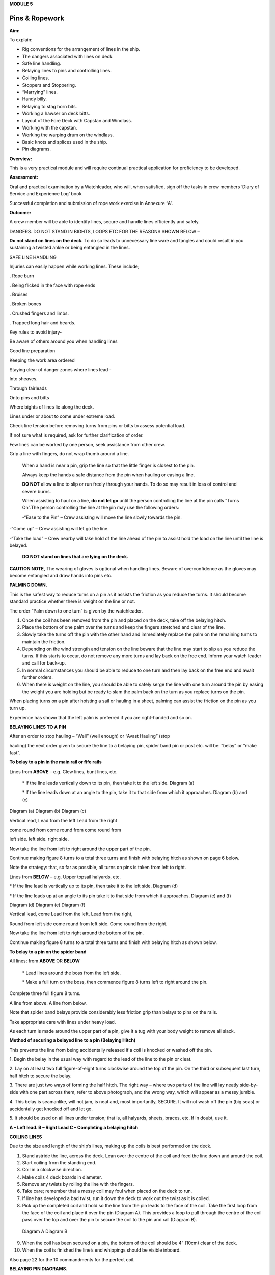 **MODULE 5**

***************
Pins & Ropework
***************

**Aim:**

To explain:

- Rig conventions for the arrangement of lines in the ship.

- The dangers associated with lines on deck.

- Safe line handling.

- Belaying lines to pins and controlling lines.

- Coiling lines.

- Stoppers and Stoppering.

- “Marrying” lines.

- Handy billy.

- Belaying to stag horn bits.

- Working a hawser on deck bitts.

- Layout of the Fore Deck with Capstan and Windlass.

- Working with the capstan.

- Working the warping drum on the windlass.

- Basic knots and splices used in the ship.

- Pin diagrams.

**Overview:**

This is a very practical module and will require continual practical
application for proficiency to be developed.

**Assessment:**

Oral and practical examination by a Watchleader, who will, when
satisfied, sign off the tasks in crew members ‘Diary of Service and
Experience Log’ book.

Successful completion and submission of rope work exercise in Annexure
“A”.

**Outcome:**

A crew member will be able to identify lines, secure and handle lines
efficiently and safely.\ |image0|

DANGERS. DO NOT STAND IN BIGHTS, LOOPS ETC FOR THE REASONS SHOWN BELOW –

|image1|

**Do not stand on lines on the deck.** To do so leads to unnecessary
line ware and tangles and could result in you sustaining a twisted ankle
or being entangled in the lines.

SAFE LINE HANDLING

Injuries can easily happen while working lines. These include;

. Rope burn

. Being flicked in the face with rope ends

. Bruises

. Broken bones

. Crushed fingers and limbs.

. Trapped long hair and beards.

Key rules to avoid injury-

Be aware of others around you when handling lines

Good line preparation

Keeping the work area ordered

Staying clear of danger zones where lines lead -

Into sheaves.

Through fairleads

Onto pins and bitts

Where bights of lines lie along the deck.

Lines under or about to come under extreme load.

Check line tension before removing turns from pins or bitts to assess
potential load.

If not sure what is required, ask for further clarification of order.

Few lines can be worked by one person, seek assistance from other crew.

Grip a line with fingers, do not wrap thumb around a line.

    When a hand is near a pin, grip the line so that the little finger
    is closest to the pin.

    Always keep the hands a safe distance from the pin when hauling or
    easing a line.

    |image2|

    **DO NOT** allow a line to slip or run freely through your hands. To
    do so may result in loss of control and severe burns.

    When assisting to haul on a line, **do not let go** until the person
    controlling the line at the pin calls “Turns On”.The person
    controlling the line at the pin may use the following orders:

    -“Ease to the Pin” – Crew assisting will move the line slowly
    towards the pin.

-“Come up” – Crew assisting will let go the line.

-“Take the load” – Crew nearby will take hold of the line ahead of the
pin to assist hold the load on the line until the line is belayed.

    **DO NOT stand on lines that are lying on the deck.**

**CAUTION NOTE,** The wearing of gloves is optional when handling lines.
Beware of overconfidence as the gloves may become entangled and draw
hands into pins etc.

**PALMING DOWN.**

|image3|

This is the safest way to reduce turns on a pin as it assists the
friction as you reduce the turns. It should become standard practice
whether there is weight on the line or not.

The order “Palm down to one turn” is given by the watchleader.

1. Once the coil has been removed from the pin and placed on the deck,
   take off the belaying hitch.

2. Place the bottom of one palm over the turns and keep the fingers
   stretched and clear of the line.

3. Slowly take the turns off the pin with the other hand and immediately
   replace the palm on the remaining turns to maintain the friction.

4. Depending on the wind strength and tension on the line beware that
   the line may start to slip as you reduce the turns. If this starts to
   occur, do not remove any more turns and lay back on the free end.
   Inform your watch leader and call for back-up.

5. In normal circumstances you should be able to reduce to one turn and
   then lay back on the free end and await further orders.

6. When there is weight on the line, you should be able to safely serge
   the line with one turn around the pin by easing the weight you are
   holding but be ready to slam the palm back on the turn as you replace
   turns on the pin.

When placing turns on a pin after hoisting a sail or hauling in a sheet,
palming can assist the friction on the pin as you turn up.

Experience has shown that the left palm is preferred if you are
right-handed and so on.

**BELAYING LINES TO A PIN**

After an order to stop hauling – “Well” (well enough) or “Avast Hauling”
(stop

hauling) the next order given to secure the line to a belaying pin,
spider band pin or post etc. will be: “belay” or "make fast".

**To belay to a pin in the main rail or fife rails**

Lines from **ABOVE** – e.g. Clew lines, bunt lines, etc.

    \* If the line leads vertically down to its pin, then take it to the
    left side. Diagram (a)

    \* If the line leads down at an angle to the pin, take it to that
    side from which it approaches. Diagram (b) and (c)

|image4|

Diagram (a) Diagram (b) Diagram (c)

Vertical lead, Lead from the left Lead from the right

come round from come round from come round from

left side. left side. right side.

Now take the line from left to right around the upper part of the pin.

Continue making figure 8 turns to a total three turns and finish with
belaying hitch as shown on page 6 below.

Note the strategy: that, so far as possible, all turns on pins is taken
from left to right.

Lines from **BELOW** – e.g. Upper topsail halyards, etc.

\* If the line lead is vertically up to its pin, then take it to the
left side. Diagram (d)

\* If the line leads up at an angle to its pin take it to that side from
which it approaches. Diagram (e) and (f)

|image5|

Diagram (d) Diagram (e) Diagram (f)

Vertical lead, come Lead from the left, Lead from the right,

Round from left side come round from left side. Come round from the
right.

Now take the line from left to right around the bottom of the pin.

Continue making figure 8 turns to a total three turns and finish with
belaying hitch as shown below.

**To belay to a pin on the spider band**

All lines; from **ABOVE** OR **BELOW**

    \* Lead lines around the boss from the left side.

    \* Make a full turn on the boss, then commence figure 8 turns left
    to right around the pin.

Complete three full figure 8 turns.

|image6|

A line from above. A line from below.

Note that spider band belays provide considerably less friction grip
than belays to pins on the rails.

Take appropriate care with lines under heavy load.

As each turn is made around the upper part of a pin, give it a tug with
your body weight to remove all slack.

**Method of securing a belayed line to a pin (Belaying Hitch)**

This prevents the line from being accidentally released if a coil is
knocked or washed off the pin.

|image7|

1. Begin the belay in the usual way with regard to the lead of the line
to the pin or cleat.

2. Lay on at least two full figure-of-eight turns clockwise around the
top of the pin. On the third or subsequent last turn, half hitch to
secure the belay.

3. There are just two ways of forming the half hitch. The right way –
where two parts of the line will lay neatly side-by-side with one part
across them, refer to above photograph, and the wrong way, which will
appear as a messy jumble.

4. This belay is seamanlike, will not jam, is neat and, most
importantly, SECURE. It will not wash off the pin (big seas) or
accidentally get knocked off and let go.

5. It should be used on all lines under tension; that is, all halyards,
sheets, braces, etc. If in doubt, use it.

|image8|

**A – Left lead. B – Right Lead C – Completing a belaying hitch**

**COILING LINES**

Due to the size and length of the ship’s lines, making up the coils is
best performed on the deck.

1. Stand astride the line, across the deck. Lean over the centre of the
   coil and feed the line down and around the coil.

2. Start coiling from the standing end.

3. Coil in a clockwise direction.

4. Make coils 4 deck boards in diameter.

5. Remove any twists by rolling the line with the fingers.

6. Take care; remember that a messy coil may foul when placed on the
   deck to run.

7. If line has developed a bad twist, run it down the deck to work out
   the twist as it is coiled.

8. Pick up the completed coil and hold so the line from the pin leads to
   the face of the coil. Take the first loop from the face of the coil
   and place it over the pin (Diagram A). This provides a loop to pull
   through the centre of the coil pass over the top and over the pin to
   secure the coil to the pin and rail (Diagram B).

..

    |image9| |image10|

    Diagram A Diagram B

9.  When the coil has been secured on a pin, the bottom of the coil
    should be 4” (10cm) clear of the deck.

10. When the coil is finished the line’s end whippings should be visible
    inboard.

Also page 22 for the 10 commandments for the perfect coil.

**BELAYING PIN DIAGRAMS.**

|image11|

|image12|

|image13|

**STOPPERS AND STOPPERING**

To belay a rope which is under strain, the strain must be taken
temporarily with a stopper.

The type of stopper used depends on whether it is to hold a fibre or
wire rope, chain/cable and on the strain it is required to take.

In these notes we refer to rope to rope stoppers. For the other types
and methods refer to Module 16.17.

Stopper, is the name given to a short length of line secured at one end
to a belaying pin, stanchion etc to hold temporarily (“stop”) parts of
the running rigging, a larger line or cable. The rolling hitch below is
ideal to secure the running end to the line being stopped.

A stopper may also be passed to secured “married” lines while the
running end is being belayed.

Uses in the James Craig include;

-  Holding the upper topsail halyard while it is being belayed.

-  Securing the anchor hauling out line in association with the
   windlass.

-  Setting up braces for tacking using by the wind hitches.

-  Situation requiring the transfer of lines under load to from bits or
   pins to other points.

There are many types of stopper and stoppering arrangements.

In the James Craig the following stopping lines are fitted -

\* There are fixed stopper lines attached to the Upper topsail halyard
blocks.

\* A stopper line is part of the windlass kit for hauling out the
stockless anchor.

\* Portable stopper lines are stowed on the forward shroud of each mast
(port and starboard).

The portable stopper lines are 3 meter lengths of 12mm roblin line with
an eye in one end, to assist secure to a pin or other strong point. The
other end is used to make the following rolling hitch around the line to
be held.

A rolling hitch shown is to be used to secure the stopper line or handy
billy tail (refer later) to the line to be stopped or hauled.

Similar to a clove hitch however the second and third turns override the
first turn. A half hitch is to be used to secure the running end.

**DO NOT HOLD THE RUNNING END BY HAND.**

|image14|

|image15|

*A rolling hitch being passed on the running end of a stopper line to
hold a head sail sheet prior to working the pin. The eye of the stopper
line is on the botton of the pin behind the sheet being worked on.*

|image16|

*A fixed stopper is secured with a rolling hitch to hold the upper
topsail halyard until the running end is belayed to its pin.*

It is possible to hold the running end of the rolling hitch however in
the ship this must not be used.

Dangers of holding the tail by hand include;

= the load exceeding the holders ability to contain

= loss of grip should the ship roll and holder loose balance

= flogging sails leading to hand/wrist injury

= burn injury to the holder and the crew on the running end should the
stopper let go.

Benefits of this hitch include;

+ the rolling hitch can be formed without load then slid up the line to
take the load.

+ after hauling the hitch can be again slid up the line being hauled
ready for hauling again.

+ easy to tie and release after load.

**MARRYING LINES.**

This involves twisting together two or more lines in a fall or two
sheets, so that the friction created between the bundled lines stops the
lines moving while the running end is being belayed.

Although, again, this can be hand held under light loads, a stopper
should be passed if high load is estimated or in any doubt in ability to
contain.

|image17|

|image18|\ *The Main Lower Topsail sheets, in turn, are gathered
together* **left**\ *, twisted to create friction between the parts thus
assisting hold the load* **right** *until the sheet is belayed to the
pin on the spider band.*

**HANDY BILLY.**

When using a handy billy to assist hauling on a line such as a head sail
or staysail sheet the rolling hitch shown above should be used to attach
the tail of the handy billy to the loaded line.

Examples;

-  Hauling out the spanker outhaul when setting the sail.

-  Securing the handy billy to lines when additional hauling power is
   required.

..

    - The tail rope on a handybilly is secured using the rolling hitch.

Also refer to the Purchases and Tackles Module 16.4.

|image19|

*Handy billy rigged to assist set the main sail tack - Note it is rigged
to disadvantage.*

*When rigged, this set up enables crew to haul down the main sail
weather clew when setting and trimming the sail.*

|image20|

*Handy billy rigged to assist haul in a stern line.*

**SAFETY NOTE**

**When working a hawser on bitts, machinery such as the Capstan or
Windlass, where possible, DO NOT wear a climbing harness to avoid
accidental entanglement of the harness and or its lanyards.**

**When surging or snubbing a synthetic fibre line around bitts, post or
warping drum us extreme care and backup. Synthetic line tends to heat up
and melt under loanand friction thus causing it to lose its grip.**

**BELAYING TO STAG HORN BITTS**

A versatile bitt that can be used to work and secure a line from any
direction.

**Line across the deck**

|image21| |image22|

**Line from above**

|image23| |image24|

**WORKING A HAWSER ON DECK BITTS**

+--------------------------------------+-----------+
| 1. Lead the line outside the bitts   | |image25| |
|                                      |           |
| 2. Take the line around the end bitt |           |
|                                      |           |
| 3. Make figure of 8 turns            |           |
|                                      |           |
| 4. Make as many turns as necessary   |           |
+--------------------------------------+-----------+

+-----------------------------------+-----------------------------------+
| 1. Stand back when working        | |image27|                         |
|    berthing lines                 |                                   |
|                                   |                                   |
| 2. Surging, easing, adding turns  |                                   |
|    or taking turns off can all be |                                   |
|    done while remaining several   |                                   |
|    feet away from the bitts       |                                   |
|                                   |                                   |
| 3. Always ensure hands and feet   |                                   |
|    are kept clear                 |                                   |
+-----------------------------------+-----------------------------------+

**The Tugboat, Lighterman’s Hitch.**

The hitch is a means of belaying the end of a line (Tack, Berthing Line
etc) to a bollard, post, bit or capstan so that it can be left
unattended. It can be used in any situation where it can be easily and
quickly cast off without danger of being foul of the Post etc.

|image28|\ For example the Fore Course (Foresail) Tack to the Capstan.

Tack leads to the capstan and three turns are passed clockwise.

|image29|

Form a loop under the standing part.

The loop is then picked up from under the standing part and passed over
the capstan.

Make sure the segment of the line being passed around the capstan lies
close on top of the turns already around the capstan.

|image30|

Another loop of line is then picked up from under the standing part and
brought back around the capstan in the opposite direction.

Make sure the segment of the line being passed around the capstan lies
close on top of the turns already around the capstan

|image31|\ The final turn around the capstan is tightened down and
draped over as shown.

If the line starts to slip, the series of bights will tighten down and
pull on the standing part of the line in the opposite direction. Also,
since the topmost three turns around the capstan run in opposite
directions, they would rub against each other, thus providing additional
security against slippage

The tugboat hitch can be easily cast off under control.

|image32|

**LAYOUT OF FORE DECK WITH CAPSTAN AND WINDLASS.** Also refer Module 13
– Anchors

|image33|

**WORKING WITH THE CAPSTAN**

Also refer to Module 16.2 for operation details.

|image34|

**NOTE;** Always maintain a firm grip on the tailing line, at ALL times.
**DO NOT ALLOW THE LINE TO RUN FREELY THROUGH YOUR HANDS.**

Surge or take in the line hand over hand and have the line backed up in
need.

**Make the running end of any line being worked on the capstan fast by
passing figure of “8” turns around the bar passing through one of the
cat heads.** This make the line easy to control and keeps hands clear of
turns on the capstan.

**WORKING WITH THE WARPING DRUM**

Also refer to Module 16.1 for operation details.

|image35|

**NOTE;** Always maintain a firm grip on the tailing line at ALL times.
**DO NOT ALLOW THE LINE TO RUN FREELY THROUGH YOUR HANDS.** Veer or take
in line hand over hand.

To reduce the risk of the line accidentally running off the end of the
warping drum a flange has been welded to the outside end of the Port
warping drum only.

**BASIC KNOTS, BENDS & HITCHES**

“Knots” fall into three main categories – knots, bends and hitches, and
also in a sense whipping, seizing and lashing.

Knots - The rope is tied to itself.

Bends - Used to join the ends of two ropes together.

Hitches - Are used to tie a rope to something else e.g. a spar, another
rope, ring, post etc.

Whipping consists of binding a light line around the end of a rope to
prevent it from fraying.

Seizing consist of binding a light line around two ropes to join them or
to form a loop.

Lashings consist of using rope to join two or more spars.

Although these definitions are generally correct, the word “knot” is
also used in a generic sense. Sometimes the name in common use does not
follow the rules, the Fisherman’s Bend is really a hitch, as it is used
to tie a rope to a spar or ring, and the Fisherman’s Knot is a bend as
it is used to join two ropes.

The following are knots, bends, hitches, whippings etc used in the ship.

For additional rope work, refer to the Sydney Heritage Fleet Rope and
Rigging Handbook.

**BASIC KNOTS, BENDS & HITCHES**

|image36|

**Terms;**

***Overhand knot* –** To make a stop on a *Figure of eight* – as for an

rope, prevent end fraying, prevent line Overhand knot, but easier

slipping through a block. to untie.

|image37| |image38|

***Reef knot* –** Joining two ends – CAUTION can easily undo. Not
suitable for

Lines of different diameter.

|image39|

***Fisherman’s knot* –** Joining two ends.

|image40|

|image41|

***Round turn*** ***Clove hitch* –** Hitch the end of a line to a rail
or post etc. NOT SAFE

unless running end is secured with an additional half hitches.

|image42| |image43|

***olling hitch* –** To secure a stopper, or two ropes pulling in
opposite directions.

*imber hitch and half hitch* – **Securing a line to an object. Safe
while under constant load.**\ |image44|

***Timber hitch***\ |image45|

***Timber Hitch***

|image46|

*Sheet bend* – To join the ends of two lines of equal or different
diameters. Bend is secure while under constant load. If used where load
fluctuates, seize the running ends to respective standing parts.

|image47|

***Double sheet bend* –** More secure than single sheet bend, especially
if line diameters very considerably.

|image48|

*Double sheet bend on a hard eye* – With fluctuating loads, seize
running end.

|image49|

***Bollard hitch* / Tugman’s hitch /Lighterman’s hitch –** Excellent to
secure a line.

|image50|

***Awning hitch***

|image51|

***Bowline* –** Use to make a temporary eye in the end of a rope.

|image52|\ |image53|

***Secure a coil with a gasket hitch*** ***Line stowing hitch***

|image54| |image55| |image56|

***A round turn and two half hitches* -** Used to secure the running end
of a line. The more turns made before the hitches are made the more
control that is possible.

|image57|

***Buntline Hitch –*** To secure the end of a line to an eye, e.g.
securing the end of a buntline to the foot of a sail. Very secure.

|image58|

***A round turn and two half hitches using a bight -***

Use a bight to complete the round turns and two half hitches.

+-----------+
| |image59| |
+-----------+

**Shown here are three way to secure a sail to a spar.**

***Marling hitching***

Used similar to half hitching however more secure. A series of overhand
knots.

|image60|

***Half hitching***

Method of lashing a number of objects together or a sail to a spar,
consisting of a series of half hitches.

|image61|

***Swedish furl***

A chain of loops. Easy to undo, simply release the end and pull. Uses
more line than

the other methods above.

|image62|

***Whipping is applied to the end of a line to prevent it from coming
apart.***

Common whipping – Good temporary whipping

|image63|

***Needle and palm whipping*** – Very secure whipping

|image64|

*Sail makers whipping*

|image65|

***West Country Whipping* –** This “whipping” is also used when binding
together the strands of a roband, when securing the head of a square
sail to its jackstay.

|image66|

***Short splice and long splice refer to Annexure “A”.***

Fake down a line ready to run

+-----------------------------------+-----------------------------------+
| Figure of eight faking.           | Clover leaf faking.               |
|                                   |                                   |
| Good for lines leading up or      | Good for lines leading up or      |
| along the deck                    | where space is restricted         |
|                                   |                                   |
| |image69|                         | |image70|                         |
+-----------------------------------+-----------------------------------+

***Snubbing turns -*** Used for holding and easing a heavy loads. Two or
more turns are taken around a post or bit to control the line. USE WITH
CAUTION IF HEAVY LOADS ARE INVOLVED.

|image71|

***Pearce purchase hitch.***

*A method of applying tension to a line such as awning*

*side wires.*

|image72|

|image73|

|image74|

**COILING CLUES - THE 10 COMMANDMENTS FOR THE PERFECT COIL.**

1. The line’s lead.

**Thou shalt not lead the line across the face of a pin.**

*(To do so makes it difficult to lay on turns and secure the coil to the
pin)*

2. Turns on a pin.

**Thou shalt always pass the line clockwise around the TOP of a pin.**

*(Lines have a right hand lay therefore favour being laid in a clockwise
direction)*

3. Belay to a pin.

**Thou shalt lay, at least, two FULL turns around a pin and then apply a
belay hitch. Heave taut each turn BEFORE placing on the next turn.**

*(This will ensure the line is secure and will reduce the chances of
“creep” under load.)*

4. Start Coiling.

**Thou shalt always start coiling a line from the STANDING (fixed)
end.**

*(This enables any twists in the line to be progressivelyworked out
towards the free end as the line is coiled.)*

5. Coil construction.

**Thou shalt ALWAYS coil in a CLOCKWISE direction with the coil
approximately four deck boards in diameter (not oval of in determent
length).**

*( Lines are made with a right hand lay, therefore have a natural
tendency to go that way, why force them to do the opposite? Speed should
not take priority over neatness. A well made coil will always run
without tangling. If the line tries to do a figure 8, you're probably
coiling anti-clockwise".)*

6. Picking up the coil.

**Pick up the coil from the deck at a point on the coil so that the tail
will not drop out.**

*( If you pick up the coil at the wrong spot the end will drop out. If
it does redo the coil, DO NOT just tuck it in.)*

7. Coil addresses the pin.

**The coil should face the pin i.e. the line from the pin leads directly
to the face of the coil.**

*( By so doing the coil, when removed from the pin and placed on deck-
NOT DROPPED- will run freely from the face.)*

8. Coil securing loop.

**The loop should pass through the coil, over the pin and down the back
of the pin to the rail. NOT sit on top of the pin.**

*( Thus the coil will be secure.)*

9. Finished and secured coil.

**You should be able to see the line’s end whippings on the final turn
outside the coil. The coil should be at least 100mm clear of the deck.**

*(Visible whippings indicate a good coil and deck clearance will ensure
the will be no chafing of the line on the deck.)*

10. Taking down coils.

**When taking a coil off a pin thou shalt NOT DROP the coil. You will
place it on the deck with the lead from the coil on top, for easing, or
lead the line along the deck ready for hauling.**

*(Dropping coils or placing them upside down on the deck will lead to
tangles and delays in what may be an urgent response to an order and may
even put the ship and crew mates at risk.)*

**If you HAVE NOT achieved ALL 10 commandments take the coil down and re
do.**

**Smart Coils = Smart Ship**

**Above all be diligent about your task lest you risk incurring the
wrath of the Watch Leader or Coil Police.**

.. |image0| image:: ./media/image1.png
   :width: 2.9in
   :height: 3.21667in
.. |image1| image:: ./media/image2.png
   :width: 5.00764in
   :height: 7.97431in
.. |image2| image:: ./media/image3.jpeg
   :width: 3.09306in
   :height: 1.81319in
.. |image3| image:: ./media/image4.jpeg
   :width: 2.54097in
   :height: 1.90972in
.. |image4| image:: ./media/image5.png
   :width: 5.39375in
   :height: 1.64861in
.. |image5| image:: ./media/image6.png
   :width: 5.27083in
   :height: 1.73194in
.. |image6| image:: ./media/image7.png
   :width: 4.12014in
   :height: 2.12014in
.. |image7| image:: ./media/image8.jpeg
   :width: 2.46597in
   :height: 2.36597in
.. |image8| image:: ./media/image9.wmf
   :width: 5.80694in
   :height: 2.33819in
.. |image9| image:: ./media/image10.jpeg
   :width: 0.79861in
   :height: 1.53958in
.. |image10| image:: ./media/image11.jpeg
   :width: 1.04167in
   :height: 1.62431in
.. |image11| image:: ./media/image12.wmf
   :width: 5.80625in
   :height: 9.79583in
.. |image12| image:: ./media/image13.wmf
   :width: 5.79861in
   :height: 9.49028in
.. |image13| image:: ./media/image14.wmf
   :width: 5.80417in
   :height: 10.15in
.. |image14| image:: ./media/image15.jpeg
   :width: 5.96806in
   :height: 1.76319in
.. |image15| image:: ./media/image16.jpeg
   :width: 4.26111in
   :height: 2.18958in
.. |image16| image:: ./media/image17.jpeg
   :width: 4.11597in
   :height: 3.08681in
.. |image17| image:: ./media/image18.jpeg
   :width: 1.85417in
   :height: 2.375in
.. |image18| image:: ./media/image19.jpeg
   :width: 2.05208in
   :height: 2.33542in
.. |image19| image:: ./media/image20.wmf
   :width: 3.03264in
   :height: 1.62222in
.. |image20| image:: ./media/image21.jpeg
   :width: 3.39028in
   :height: 0.97917in
.. |image21| image:: ./media/image22.wmf
   :width: 1.90417in
   :height: 1.95069in
.. |image22| image:: ./media/image23.wmf
   :width: 1.91181in
   :height: 1.87292in
.. |image23| image:: ./media/image24.wmf
   :width: 2.25486in
   :height: 2.00694in
.. |image24| image:: ./media/image25.wmf
   :width: 1.89167in
   :height: 1.88194in
.. |image25| image:: ./media/image26.wmf
   :width: 1.99375in
   :height: 3.06667in
.. |image26| image:: ./media/image27.wmf
   :width: 2.44792in
   :height: 2.66667in
.. |image27| image:: ./media/image27.wmf
   :width: 2.44792in
   :height: 2.66667in
.. |image28| image:: ./media/image28.jpeg
   :width: 2.03125in
   :height: 1.79167in
.. |image29| image:: ./media/image29.jpeg
   :width: 1.29097in
   :height: 1.59375in
.. |image30| image:: ./media/image30.jpeg
   :width: 1.61458in
   :height: 1.52639in
.. |image31| image:: ./media/image31.jpeg
   :width: 1.5in
   :height: 1.70833in
.. |image32| image:: ./media/image32.jpeg
   :width: 5.67222in
   :height: 4.12292in
.. |image33| image:: ./media/image33.jpeg
   :width: 5.76806in
   :height: 4.42986in
.. |image34| image:: ./media/image34.jpeg
   :width: 2.57292in
   :height: 2.03125in
.. |image35| image:: ./media/image35.jpeg
   :width: 2.54167in
   :height: 2.40556in
.. |image36| image:: ./media/image36.png
   :width: 4.6125in
   :height: 4.17361in
.. |image37| image:: ./media/image37.png
   :width: 1.93681in
   :height: 1.58611in
.. |image38| image:: ./media/image38.png
   :width: 2.15694in
   :height: 1.59653in
.. |image39| image:: ./media/image39.png
   :width: 2.54792in
   :height: 1.82083in
.. |image40| image:: ./media/image40.png
   :width: 5.4875in
   :height: 1.39792in
.. |image41| image:: ./media/image41.png
   :width: 4.55972in
   :height: 1.15972in
.. |image42| image:: ./media/image42.png
   :width: 1.91597in
   :height: 2.0125in
.. |image43| image:: ./media/image43.png
   :width: 2.81736in
   :height: 1.78819in
.. |image44| image:: ./media/image44.jpeg
   :width: 5.71111in
   :height: 1.82986in
.. |image45| image:: ./media/image45.png
   :width: 5.95903in
   :height: 1.99028in
.. |image46| image:: ./media/image46.png
   :width: 5.75972in
   :height: 1.85139in
.. |image47| image:: ./media/image47.png
   :width: 5.74722in
   :height: 1.85625in
.. |image48| image:: ./media/image48.png
   :width: 5.72708in
   :height: 1.65903in
.. |image49| image:: ./media/image49.png
   :width: 5.35764in
   :height: 2.16319in
.. |image50| image:: ./media/image50.jpeg
   :width: 1.28681in
   :height: 1.34653in
.. |image51| image:: ./media/image54.png
   :width: 2.38125in
   :height: 2.20625in
.. |image52| image:: ./media/image55.png
   :width: 1.58889in
   :height: 1.95903in
.. |image53| image:: ./media/image56.png
   :width: 3.25069in
   :height: 1.85069in
.. |image54| image:: ./media/image57.png
   :width: 2.22986in
   :height: 2.31111in
.. |image55| image:: ./media/image58.png
   :width: 1.28958in
   :height: 2.24167in
.. |image56| image:: ./media/image59.png
   :width: 1.35208in
   :height: 2.16667in
.. |image57| image:: ./media/image60.png
   :width: 5.00764in
   :height: 3.83333in
.. |image58| image:: ./media/image61.jpeg
   :width: 3.69375in
   :height: 1.38958in
.. |image59| image:: ./media/image62.wmf
   :width: 1.74028in
   :height: 2.13472in
.. |image60| image:: ./media/image63.png
   :width: 5.76597in
   :height: 0.83681in
.. |image61| image:: ./media/image64.wmf
   :width: 5.79653in
   :height: 0.91458in
.. |image62| image:: ./media/image65.wmf
   :width: 5.79653in
   :height: 1.22222in
.. |image63| image:: ./media/image66.png
   :width: 5.66667in
   :height: 1.41875in
.. |image64| image:: ./media/image67.png
   :width: 5.33333in
   :height: 1.72222in
.. |image65| image:: ./media/image68.png
   :width: 5.24028in
   :height: 1.61736in
.. |image66| image:: ./media/image69.jpeg
   :width: 3.75in
   :height: 1.61806in
.. |image67| image:: ./media/image70.wmf
   :width: 2.73264in
   :height: 2.02014in
.. |image68| image:: ./media/image71.wmf
   :width: 2.59861in
   :height: 2.04236in
.. |image69| image:: ./media/image70.wmf
   :width: 2.73264in
   :height: 2.02014in
.. |image70| image:: ./media/image71.wmf
   :width: 2.59861in
   :height: 2.04236in
.. |image71| image:: ./media/image72.jpeg
   :width: 3.81736in
   :height: 1.31667in
.. |image72| image:: ./media/image73.wmf
   :width: 5.80347in
   :height: 1.46111in
.. |image73| image:: ./media/image74.wmf
   :width: 5.80347in
   :height: 2.59514in
.. |image74| image:: ./media/image75.wmf
   :width: 5.80347in
   :height: 2.49861in
